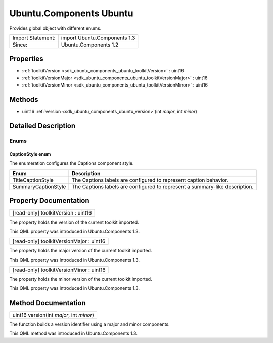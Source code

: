 .. _sdk_ubuntu_components_ubuntu:

Ubuntu.Components Ubuntu
========================

Provides global object with different enums.

+---------------------+--------------------------------+
| Import Statement:   | import Ubuntu.Components 1.3   |
+---------------------+--------------------------------+
| Since:              | Ubuntu.Components 1.2          |
+---------------------+--------------------------------+

Properties
----------

-  :ref:`toolkitVersion <sdk_ubuntu_components_ubuntu_toolkitVersion>` : uint16
-  :ref:`toolkitVersionMajor <sdk_ubuntu_components_ubuntu_toolkitVersionMajor>` : uint16
-  :ref:`toolkitVersionMinor <sdk_ubuntu_components_ubuntu_toolkitVersionMinor>` : uint16

Methods
-------

-  uint16 :ref:`version <sdk_ubuntu_components_ubuntu_version>`\ (int *major*, int *minor*)

Detailed Description
--------------------

Enums
~~~~~

CaptionStyle enum
'''''''''''''''''

The enumeration configures the Captions component style.

+-----------------------+-------------------------------------------------------------------------------+
| Enum                  | Description                                                                   |
+=======================+===============================================================================+
| TitleCaptionStyle     | The Captions labels are configured to represent caption behavior.             |
+-----------------------+-------------------------------------------------------------------------------+
| SummaryCaptionStyle   | The Captions labels are configured to represent a summary-like description.   |
+-----------------------+-------------------------------------------------------------------------------+

Property Documentation
----------------------

.. _sdk_ubuntu_components_ubuntu_toolkitVersion:

+--------------------------------------------------------------------------------------------------------------------------------------------------------------------------------------------------------------------------------------------------------------------------------------------------------------+
| [read-only] toolkitVersion : uint16                                                                                                                                                                                                                                                                          |
+--------------------------------------------------------------------------------------------------------------------------------------------------------------------------------------------------------------------------------------------------------------------------------------------------------------+

The property holds the version of the current toolkit imported.

This QML property was introduced in Ubuntu.Components 1.3.

.. _sdk_ubuntu_components_ubuntu_toolkitVersionMajor:

+--------------------------------------------------------------------------------------------------------------------------------------------------------------------------------------------------------------------------------------------------------------------------------------------------------------+
| [read-only] toolkitVersionMajor : uint16                                                                                                                                                                                                                                                                     |
+--------------------------------------------------------------------------------------------------------------------------------------------------------------------------------------------------------------------------------------------------------------------------------------------------------------+

The property holds the major version of the current toolkit imported.

This QML property was introduced in Ubuntu.Components 1.3.

.. _sdk_ubuntu_components_ubuntu_toolkitVersionMinor:

+--------------------------------------------------------------------------------------------------------------------------------------------------------------------------------------------------------------------------------------------------------------------------------------------------------------+
| [read-only] toolkitVersionMinor : uint16                                                                                                                                                                                                                                                                     |
+--------------------------------------------------------------------------------------------------------------------------------------------------------------------------------------------------------------------------------------------------------------------------------------------------------------+

The property holds the minor version of the current toolkit imported.

This QML property was introduced in Ubuntu.Components 1.3.

Method Documentation
--------------------

.. _sdk_ubuntu_components_ubuntu_version:

+--------------------------------------------------------------------------------------------------------------------------------------------------------------------------------------------------------------------------------------------------------------------------------------------------------------+
| uint16 version(int *major*, int *minor*)                                                                                                                                                                                                                                                                     |
+--------------------------------------------------------------------------------------------------------------------------------------------------------------------------------------------------------------------------------------------------------------------------------------------------------------+

The function builds a version identifier using a major and minor components.

This QML method was introduced in Ubuntu.Components 1.3.

